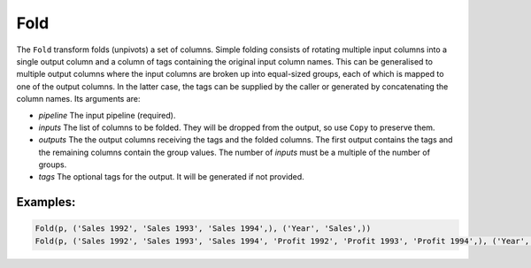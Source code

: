 Fold
====

The ``Fold`` transform folds (unpivots) a set of columns. Simple folding consists of rotating multiple input columns into a single output column
and a column of tags containing the original input column names. This can be generalised to multiple output columns where the input columns
are broken up into equal-sized groups, each of which is mapped to one of the output columns.
In the latter case, the tags can be supplied by the caller or generated by concatenating the column names.
Its arguments are:

* *pipeline* The input pipeline (required).
* *inputs* The list of columns to be folded. They will be dropped from the output, so use ``Copy`` to preserve them.
* *outputs* The the output columns receiving the tags and the folded columns.
  The first output contains the tags and the remaining columns contain the group values.
  The number of *inputs* must be a multiple of the number of groups.
* *tags* The optional tags for the output. It will be generated if not provided.

Examples:
^^^^^^^^^

.. code-block:: python

   Fold(p, ('Sales 1992', 'Sales 1993', 'Sales 1994',), ('Year', 'Sales',))
   Fold(p, ('Sales 1992', 'Sales 1993', 'Sales 1994', 'Profit 1992', 'Profit 1993', 'Profit 1994',), ('Year', 'Sales', 'Profit',))
